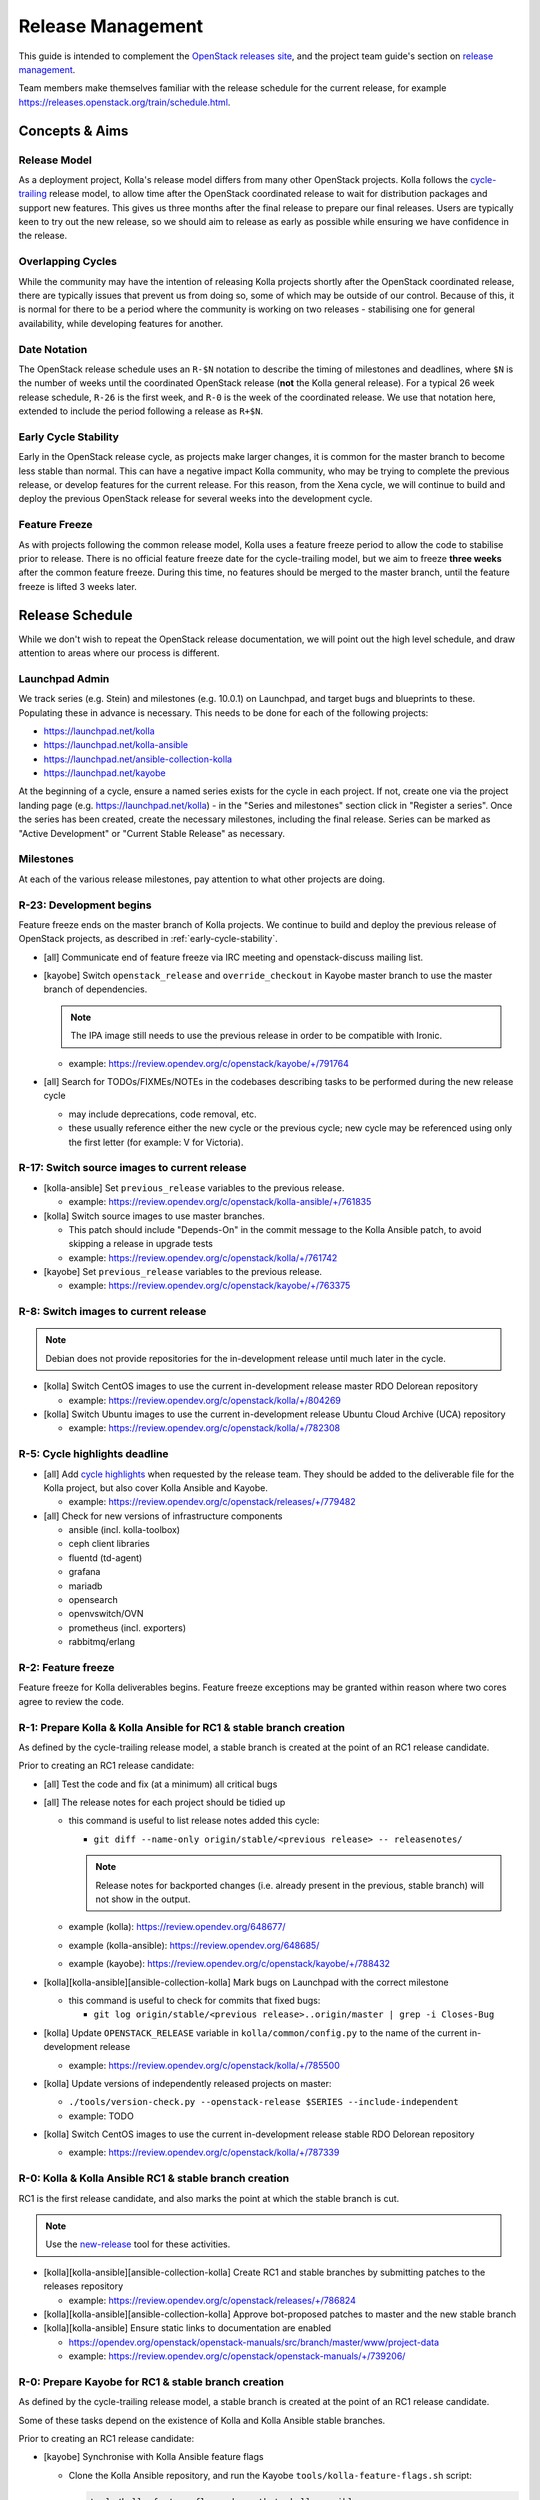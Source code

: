 ==================
Release Management
==================

This guide is intended to complement the `OpenStack releases site
<https://releases.openstack.org/>`__, and the project team guide's section on
`release management
<https://docs.openstack.org/project-team-guide/release-management.html>`__.

Team members make themselves familiar with the release schedule for the current
release, for example https://releases.openstack.org/train/schedule.html.

Concepts & Aims
===============

Release Model
-------------

As a deployment project, Kolla's release model differs from many other
OpenStack projects. Kolla follows the `cycle-trailing
<https://docs.openstack.org/project-team-guide/release-management.html#trailing-the-common-cycle>`__
release model, to allow time after the OpenStack coordinated release to wait
for distribution packages and support new features. This gives us three months
after the final release to prepare our final releases. Users are typically keen
to try out the new release, so we should aim to release as early as possible
while ensuring we have confidence in the release.

Overlapping Cycles
------------------

While the community may have the intention of releasing Kolla projects shortly
after the OpenStack coordinated release, there are typically issues that
prevent us from doing so, some of which may be outside of our control. Because
of this, it is normal for there to be a period where the community is working
on two releases - stabilising one for general availability, while developing
features for another.

Date Notation
-------------

The OpenStack release schedule uses an ``R-$N`` notation to describe the
timing of milestones and deadlines, where ``$N`` is the number of weeks until
the coordinated OpenStack release (**not** the Kolla general release). For a
typical 26 week release schedule, ``R-26`` is the first week, and ``R-0`` is
the week of the coordinated release. We use that notation here, extended to
include the period following a release as ``R+$N``.

.. _early-cycle-stability:

Early Cycle Stability
---------------------

Early in the OpenStack release cycle, as projects make larger changes, it is
common for the master branch to become less stable than normal. This can have a
negative impact Kolla community, who may be trying to complete the previous
release, or develop features for the current release. For this reason, from the
Xena cycle, we will continue to build and deploy the previous OpenStack release
for several weeks into the development cycle.

Feature Freeze
--------------

As with projects following the common release model, Kolla uses a feature
freeze period to allow the code to stabilise prior to release. There is no
official feature freeze date for the cycle-trailing model, but we aim to
freeze **three weeks** after the common feature freeze. During this time, no
features should be merged to the master branch, until the feature freeze is
lifted 3 weeks later.

Release Schedule
================

While we don't wish to repeat the OpenStack release documentation, we will
point out the high level schedule, and draw attention to areas where our
process is different.

Launchpad Admin
---------------

We track series (e.g. Stein) and milestones (e.g. 10.0.1) on Launchpad, and
target bugs and blueprints to these. Populating these in advance is necessary.
This needs to be done for each of the following projects:

* https://launchpad.net/kolla

* https://launchpad.net/kolla-ansible

* https://launchpad.net/ansible-collection-kolla

* https://launchpad.net/kayobe

At the beginning of a cycle, ensure a named series exists for the cycle in each
project. If not, create one via the project landing page (e.g.
https://launchpad.net/kolla) - in the "Series and milestones" section click in
"Register a series". Once the series has been created, create the necessary
milestones, including the final release. Series can be marked as "Active
Development" or "Current Stable Release" as necessary.

Milestones
----------

At each of the various release milestones, pay attention to what other projects
are doing.

R-23: Development begins
------------------------

Feature freeze ends on the master branch of Kolla projects. We continue to
build and deploy the previous release of OpenStack projects, as described in
:ref:`early-cycle-stability`.

* [all] Communicate end of feature freeze via IRC meeting and openstack-discuss
  mailing list.

* [kayobe] Switch ``openstack_release`` and ``override_checkout`` in Kayobe
  master branch to use the master branch of dependencies.

  .. note:: The IPA image still needs to use the previous release in order to
            be compatible with Ironic.

  * example: https://review.opendev.org/c/openstack/kayobe/+/791764

* [all] Search for TODOs/FIXMEs/NOTEs in the codebases describing tasks to be
  performed during the new release cycle

  * may include deprecations, code removal, etc.

  * these usually reference either the new cycle or the previous cycle;
    new cycle may be referenced using only the first letter (for example: V
    for Victoria).

R-17: Switch source images to current release
---------------------------------------------

* [kolla-ansible] Set ``previous_release`` variables to the previous release.

  * example: https://review.opendev.org/c/openstack/kolla-ansible/+/761835

* [kolla] Switch source images to use master branches.

  * This patch should include "Depends-On" in the commit message to the Kolla
    Ansible patch, to avoid skipping a release in upgrade tests
  * example: https://review.opendev.org/c/openstack/kolla/+/761742

* [kayobe] Set ``previous_release`` variables to the previous release.

  * example: https://review.opendev.org/c/openstack/kayobe/+/763375

R-8: Switch images to current release
-------------------------------------

.. note:: Debian does not provide repositories for the in-development release
          until much later in the cycle.

* [kolla] Switch CentOS images to use the current in-development release
  master RDO Delorean repository

  * example: https://review.opendev.org/c/openstack/kolla/+/804269

* [kolla] Switch Ubuntu images to use the current in-development release
  Ubuntu Cloud Archive (UCA) repository

  * example: https://review.opendev.org/c/openstack/kolla/+/782308

R-5: Cycle highlights deadline
------------------------------

* [all] Add `cycle highlights
  <https://docs.openstack.org/project-team-guide/release-management.html#cycle-highlights>`__
  when requested by the release team. They should be added to the deliverable
  file for the Kolla project, but also cover Kolla Ansible and Kayobe.

  * example: https://review.opendev.org/c/openstack/releases/+/779482

* [all] Check for new versions of infrastructure components

  * ansible (incl. kolla-toolbox)
  * ceph client libraries
  * fluentd (td-agent)
  * grafana
  * mariadb
  * opensearch
  * openvswitch/OVN
  * prometheus (incl. exporters)
  * rabbitmq/erlang

R-2: Feature freeze
-------------------

Feature freeze for Kolla deliverables begins. Feature freeze exceptions may be
granted within reason where two cores agree to review the code.

R-1: Prepare Kolla & Kolla Ansible for RC1 & stable branch creation
-------------------------------------------------------------------

As defined by the cycle-trailing release model, a stable branch is created at
the point of an RC1 release candidate.

Prior to creating an RC1 release candidate:

* [all] Test the code and fix (at a minimum) all critical bugs

* [all] The release notes for each project should be tidied up

  * this command is useful to list release notes added this cycle:

    * ``git diff --name-only origin/stable/<previous release> --
      releasenotes/``

    .. note::
       Release notes for backported changes (i.e. already present in the previous,
       stable branch) will not show in the output.

  * example (kolla): https://review.opendev.org/648677/

  * example (kolla-ansible): https://review.opendev.org/648685/

  * example (kayobe): https://review.opendev.org/c/openstack/kayobe/+/788432

* [kolla][kolla-ansible][ansible-collection-kolla] Mark bugs on Launchpad with
  the correct milestone

  * this command is useful to check for commits that fixed bugs:

    * ``git log origin/stable/<previous release>..origin/master | grep -i
      Closes-Bug``

* [kolla] Update ``OPENSTACK_RELEASE`` variable in ``kolla/common/config.py``
  to the name of the current in-development release

  * example: https://review.opendev.org/c/openstack/kolla/+/785500

* [kolla] Update versions of independently released projects on master:

  * ``./tools/version-check.py --openstack-release $SERIES
    --include-independent``

  * example: TODO

* [kolla] Switch CentOS images to use the current in-development release
  stable RDO Delorean repository

  * example: https://review.opendev.org/c/openstack/kolla/+/787339

R-0: Kolla & Kolla Ansible RC1 & stable branch creation
-------------------------------------------------------

RC1 is the first release candidate, and also marks the point at which the
stable branch is cut.

.. note::

   Use the `new-release
   <https://releases.openstack.org/reference/using.html#using-new-release-command>`__
   tool for these activities.

* [kolla][kolla-ansible][ansible-collection-kolla] Create RC1 and stable
  branches by submitting patches to the releases repository

  * example: https://review.opendev.org/c/openstack/releases/+/786824

* [kolla][kolla-ansible][ansible-collection-kolla] Approve bot-proposed patches
  to master and the new stable branch

* [kolla][kolla-ansible] Ensure static links to documentation are enabled

  * https://opendev.org/openstack/openstack-manuals/src/branch/master/www/project-data

  * example: https://review.opendev.org/c/openstack/openstack-manuals/+/739206/

R-0: Prepare Kayobe for RC1 & stable branch creation
----------------------------------------------------

As defined by the cycle-trailing release model, a stable branch is created at
the point of an RC1 release candidate.

Some of these tasks depend on the existence of Kolla and Kolla Ansible stable
branches.

Prior to creating an RC1 release candidate:

* [kayobe] Synchronise with Kolla Ansible feature flags

  * Clone the Kolla Ansible repository, and run the Kayobe
    ``tools/kolla-feature-flags.sh`` script:

    .. code-block:: console

       tools/kolla-feature-flags.sh <path to kolla-ansible source>

  * Copy the output of the script, and replace the ``kolla_feature_flags`` list
    in ``ansible/roles/kolla-ansible/vars/main.yml``.

    The ``kolla.yml`` configuration file should be updated to match:

    .. code-block:: console

       tools/feature-flags.py

  * Copy the output of the script, and replace the list of ``kolla_enable_*``
    flags in ``etc/kayobe/kolla.yml``.

  * example: https://review.opendev.org/c/openstack/kayobe/+/787775

* [kayobe] Synchronise with Kolla Ansible inventory

  Clone the Kolla Ansible repository, and copy across any relevant changes. The
  Kayobe inventory is based on the ``ansible/inventory/multinode`` inventory,
  but split into 3 parts - top-level, components and services.

  * The top level inventory template is
    ``ansible/roles/kolla-ansible/templates/overcloud-top-level.j2``. It is
    heavily templated, and does not typically need to be changed. Look out for
    changes in the ``multinode`` inventory before the ``[baremetal]`` group.

  * The components inventory template is
    ``ansible/roles/kolla-ansible/templates/overcloud-components.j2``.

    This includes groups in the ``multinode`` inventory from the
    ``[baremetal]`` group down to the following text::

        # Additional control implemented here. These groups allow you to control which
        # services run on which hosts at a per-service level.

  * The services inventory template is
    ``ansible/roles/kolla-ansible/templates/overcloud-services.j2``.

    This includes groups in the ``multinode`` inventory from the following text to
    the end of the file::

        # Additional control implemented here. These groups allow you to control which
        # services run on which hosts at a per-service level.

    There are some small changes in this section which should be maintained.

  * example: https://review.opendev.org/c/openstack/kayobe/+/787775

* [kayobe] Update dependencies to upcoming release

  Prior to the release, we update the dependencies and upper constraints on the
  master branch to use the upcoming release. This is now quite easy to do,
  following the introduction of the ``openstack_release`` variable.

  * example: https://review.opendev.org/c/openstack/kayobe/+/787923

* [kayobe] Synchronise kayobe-config

  Ensure that configuration defaults in ``kayobe-config`` are in sync with
  those under ``etc/kayobe`` in ``kayobe``. This can be done via:

  .. code-block:: console

     rsync -a --delete kayobe/etc/kayobe/ kayobe-config/etc/kayobe

  Commit the changes and submit for review.

  * example: https://review.opendev.org/c/openstack/kayobe-config/+/787924

* [kayobe] Synchronise kayobe-config-dev

  Ensure that configuration defaults in ``kayobe-config-dev`` are in sync with
  those in ``kayobe-config``. This requires a little more care, since some
  configuration options have been changed from the defaults. Choose a method to
  suit you and be careful not to lose any configuration.

  Commit the changes and submit for review.

  * example: https://review.opendev.org/c/openstack/kayobe-config-dev/+/788426

R+1: Kayobe RC1 & stable branch creation
----------------------------------------

RC1 is the first release candidate, and also marks the point at which the
stable branch is cut.

.. note::

   Use the `new-release
   <https://releases.openstack.org/reference/using.html#using-new-release-command>`__
   tool for these activities.

* [kayobe] Create RC1 and stable branches by submitting patches to the releases
  repository

  * example: https://review.opendev.org/c/openstack/releases/+/788982

* [kayobe] Approve bot-proposed patches to master and the new stable branch

R+0 to R+13: Finalise stable branch
-----------------------------------

Several tasks are required to finalise the stable branch for release.

* [kolla-ansible][kayobe] Switch to use the new branch of
  ``ansible-collection-kolla`` in ``requirements.yml``.

  .. note:: This needs to be done on the stable branch.

* [kolla-ansible] Switch to use the newly tagged container images (the branch
  for development mode on the new stable branch follows automatically since
  Victoria)

  .. note:: This needs to be done on the stable branch.

  .. note:: This requires the images to have been published to quay.io with the
            new tag.

  * example: https://review.opendev.org/c/openstack/kolla-ansible/+/788292

* [kolla] Switch CentOS images to use the CentOS Cloud SIG repository for the
  new release

  .. note:: This needs to be done on the stable branch.

  * example: https://review.opendev.org/c/openstack/kolla/+/788490

* [kolla] Switch Debian images to use the Debian OpenStack repository
  for the new release

  .. note:: This needs to be done on the master branch and stable branch.

  * example: https://review.opendev.org/c/openstack/kolla/+/788304

R+0 to R+13: Further release candidates and final release
---------------------------------------------------------

Once the stable branches are finalised, further release candidates may be
created as necessary in a similar manner to RC1.

A release candidate may be promoted to a final release if it has no critical
bugs against it.

* [all] Create final release by submitting patches to the releases repository

  * example: https://review.opendev.org/c/openstack/releases/+/769328

After final release, projects enter the :ref:`stable-branch-lifecycle` with a
status of Maintained.

R+13 marks the 3 month deadline for the release of cycle-trailing projects.

.. _stable-branch-lifecycle:

Stable Branch Lifecycle
=======================

The lifecycle of stable branches in OpenStack is described in the `project team
guide <https://docs.openstack.org/project-team-guide/stable-branches.html>`__.
The current status of each branch is published on the `releases
<https://releases.openstack.org/>`__ site.

Maintained
----------

Releases should be made periodically for each maintained stable branch, no less
than once every 45 days. We try to make one release per month by having
a recurring topic for that in the first Kolla meeting each month.

* Create stable releases by submitting patches to the releases repository

  * follow SemVer guidelines, for simplicity consider always making minor
    version bumps

  * you can use the tooling from the requirements team to prepare the patches::

      git checkout -b kolla-stable-monthly
      for project in ansible-collection-kolla kayobe kolla kolla-ansible; do
          for rel in yoga zed antelope; do
              tox -e venv -- new-release $rel $project feature
          done
      done
      git commit -am "Tag monthly kolla stable releases"
      git review -f

  * example release patch: https://review.opendev.org/c/openstack/releases/+/860521

Extended Maintenance (EM)
-------------------------

When a branch is entering EM, projects will make final releases. The release
team will propose tagging the Kolla deliverables as EM, but this should only be
done once all other dependent projects have made their final release, and final
Kolla releases have been made including those dependencies.

After a branch enters EM, we typically do the following:

* stop backporting fixes to the branch by default. Important fixes or those
  requested by community members may be merged if deemed appropriate
* stop publishing images to Dockerhub
* stop actively maintaining CI

End of Life (EOL)
-----------------

Once a branch has been unmaintained (failing CI, no patches merged) for 6
months, it may be moved to EOL. Since this is done at different times for
different projects, send an email to openstack-discuss to keep the community
informed.
